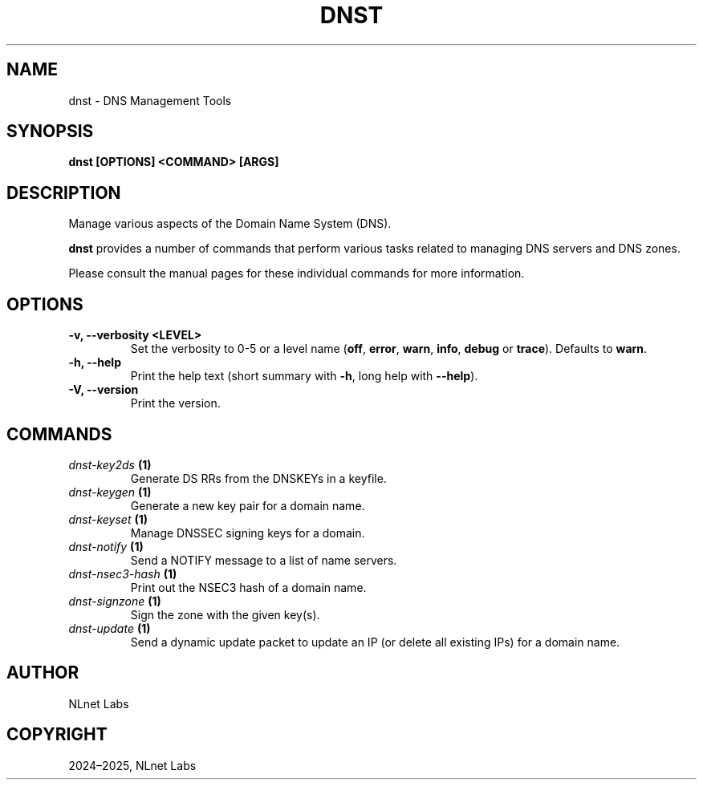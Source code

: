 .\" Man page generated from reStructuredText.
.
.
.nr rst2man-indent-level 0
.
.de1 rstReportMargin
\\$1 \\n[an-margin]
level \\n[rst2man-indent-level]
level margin: \\n[rst2man-indent\\n[rst2man-indent-level]]
-
\\n[rst2man-indent0]
\\n[rst2man-indent1]
\\n[rst2man-indent2]
..
.de1 INDENT
.\" .rstReportMargin pre:
. RS \\$1
. nr rst2man-indent\\n[rst2man-indent-level] \\n[an-margin]
. nr rst2man-indent-level +1
.\" .rstReportMargin post:
..
.de UNINDENT
. RE
.\" indent \\n[an-margin]
.\" old: \\n[rst2man-indent\\n[rst2man-indent-level]]
.nr rst2man-indent-level -1
.\" new: \\n[rst2man-indent\\n[rst2man-indent-level]]
.in \\n[rst2man-indent\\n[rst2man-indent-level]]u
..
.TH "DNST" "1" "Sep 15, 2025" "0.1.0-rc2" "dnst"
.SH NAME
dnst \- DNS Management Tools
.SH SYNOPSIS
.sp
\fBdnst\fP \fB[OPTIONS]\fP \fB<COMMAND>\fP \fB[ARGS]\fP
.SH DESCRIPTION
.sp
Manage various aspects of the Domain Name System (DNS).
.sp
\fBdnst\fP provides a number of commands that perform various tasks related to
managing DNS servers and DNS zones.
.sp
Please consult the manual pages for these individual commands for more
information.
.SH OPTIONS
.INDENT 0.0
.TP
.B \-v, \-\-verbosity <LEVEL>
Set the verbosity to 0\-5 or a level name (\fBoff\fP, \fBerror\fP, \fBwarn\fP,
\fBinfo\fP, \fBdebug\fP or \fBtrace\fP). Defaults to \fBwarn\fP\&.
.UNINDENT
.INDENT 0.0
.TP
.B \-h, \-\-help
Print the help text (short summary with \fB\-h\fP, long help with
\fB\-\-help\fP).
.UNINDENT
.INDENT 0.0
.TP
.B \-V, \-\-version
Print the version.
.UNINDENT
.SH COMMANDS
.INDENT 0.0
.TP
.B \fI\%dnst\-key2ds\fP (1)
Generate DS RRs from the DNSKEYs in a keyfile.
.TP
.B \fI\%dnst\-keygen\fP (1)
Generate a new key pair for a domain name.
.TP
.B \fI\%dnst\-keyset\fP (1)
Manage DNSSEC signing keys for a domain.
.TP
.B \fI\%dnst\-notify\fP (1)
Send a NOTIFY message to a list of name servers.
.TP
.B \fI\%dnst\-nsec3\-hash\fP (1)
Print out the NSEC3 hash of a domain name.
.TP
.B \fI\%dnst\-signzone\fP (1)
Sign the zone with the given key(s).
.TP
.B \fI\%dnst\-update\fP (1)
Send a dynamic update packet to update an IP (or delete all existing IPs) for a domain name.
.UNINDENT
.SH AUTHOR
NLnet Labs
.SH COPYRIGHT
2024–2025, NLnet Labs
.\" Generated by docutils manpage writer.
.
